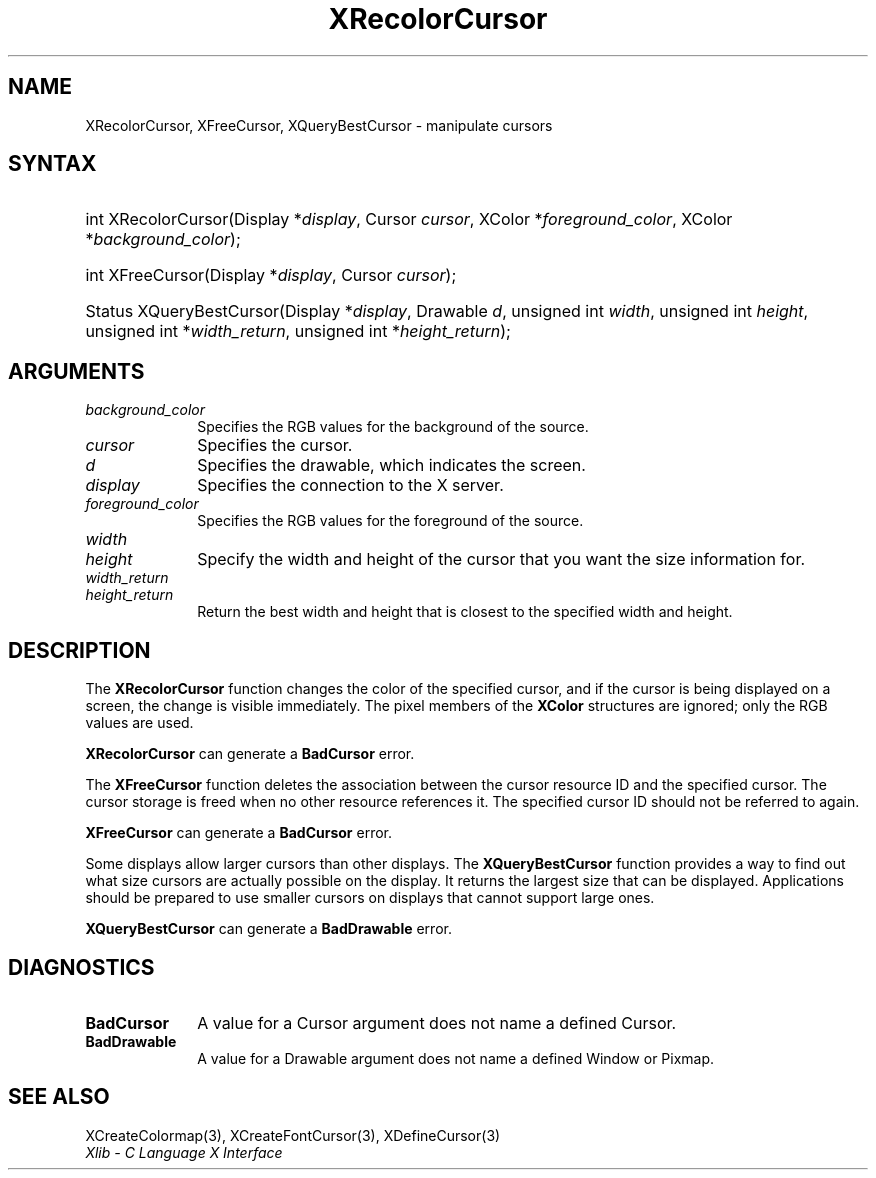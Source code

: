 .\" Copyright \(co 1985, 1986, 1987, 1988, 1989, 1990, 1991, 1994, 1996 X Consortium
.\"
.\" Permission is hereby granted, free of charge, to any person obtaining
.\" a copy of this software and associated documentation files (the
.\" "Software"), to deal in the Software without restriction, including
.\" without limitation the rights to use, copy, modify, merge, publish,
.\" distribute, sublicense, and/or sell copies of the Software, and to
.\" permit persons to whom the Software is furnished to do so, subject to
.\" the following conditions:
.\"
.\" The above copyright notice and this permission notice shall be included
.\" in all copies or substantial portions of the Software.
.\"
.\" THE SOFTWARE IS PROVIDED "AS IS", WITHOUT WARRANTY OF ANY KIND, EXPRESS
.\" OR IMPLIED, INCLUDING BUT NOT LIMITED TO THE WARRANTIES OF
.\" MERCHANTABILITY, FITNESS FOR A PARTICULAR PURPOSE AND NONINFRINGEMENT.
.\" IN NO EVENT SHALL THE X CONSORTIUM BE LIABLE FOR ANY CLAIM, DAMAGES OR
.\" OTHER LIABILITY, WHETHER IN AN ACTION OF CONTRACT, TORT OR OTHERWISE,
.\" ARISING FROM, OUT OF OR IN CONNECTION WITH THE SOFTWARE OR THE USE OR
.\" OTHER DEALINGS IN THE SOFTWARE.
.\"
.\" Except as contained in this notice, the name of the X Consortium shall
.\" not be used in advertising or otherwise to promote the sale, use or
.\" other dealings in this Software without prior written authorization
.\" from the X Consortium.
.\"
.\" Copyright \(co 1985, 1986, 1987, 1988, 1989, 1990, 1991 by
.\" Digital Equipment Corporation
.\"
.\" Portions Copyright \(co 1990, 1991 by
.\" Tektronix, Inc.
.\"
.\" Permission to use, copy, modify and distribute this documentation for
.\" any purpose and without fee is hereby granted, provided that the above
.\" copyright notice appears in all copies and that both that copyright notice
.\" and this permission notice appear in all copies, and that the names of
.\" Digital and Tektronix not be used in in advertising or publicity pertaining
.\" to this documentation without specific, written prior permission.
.\" Digital and Tektronix makes no representations about the suitability
.\" of this documentation for any purpose.
.\" It is provided "as is" without express or implied warranty.
.\"
.\"
.ds xT X Toolkit Intrinsics \- C Language Interface
.ds xW Athena X Widgets \- C Language X Toolkit Interface
.ds xL Xlib \- C Language X Interface
.ds xC Inter-Client Communication Conventions Manual
.TH XRecolorCursor 3 "libX11 1.8.6" "X Version 11" "XLIB FUNCTIONS"
.SH NAME
XRecolorCursor, XFreeCursor, XQueryBestCursor \- manipulate cursors
.SH SYNTAX
.HP
int XRecolorCursor\^(\^Display *\fIdisplay\fP\^, Cursor \fIcursor\fP\^, XColor
*\fIforeground_color\fP\^, XColor *\fIbackground_color\fP\^);
.HP
int XFreeCursor\^(\^Display *\fIdisplay\fP\^, Cursor \fIcursor\fP\^);
.HP
Status XQueryBestCursor\^(\^Display *\fIdisplay\fP\^, Drawable \fId\fP\^,
unsigned int \fIwidth\fP\^, unsigned int \fIheight\fP\^, unsigned int
*\fIwidth_return\fP\^, unsigned int *\fIheight_return\fP\^);
.SH ARGUMENTS
.IP \fIbackground_color\fP 1i
Specifies the RGB values for the background of the source.
.IP \fIcursor\fP 1i
Specifies the cursor.
.IP \fId\fP 1i
Specifies the drawable, which indicates the screen.
.IP \fIdisplay\fP 1i
Specifies the connection to the X server.
.IP \fIforeground_color\fP 1i
Specifies the RGB values for the foreground of the source.
.IP \fIwidth\fP 1i
.br
.ns
.IP \fIheight\fP 1i
Specify the width and height of the cursor that you want the size information for.
.IP \fIwidth_return\fP 1i
.br
.ns
.IP \fIheight_return\fP 1i
Return the best width and height that is closest to the specified width
and height.
.SH DESCRIPTION
The
.B XRecolorCursor
function changes the color of the specified cursor, and
if the cursor is being displayed on a screen,
the change is visible immediately.
The pixel members of the
.B XColor
structures are ignored; only the RGB values are used.
.LP
.B XRecolorCursor
can generate a
.B BadCursor
error.
.LP
The
.B XFreeCursor
function deletes the association between the cursor resource ID
and the specified cursor.
The cursor storage is freed when no other resource references it.
The specified cursor ID should not be referred to again.
.LP
.B XFreeCursor
can generate a
.B BadCursor
error.
.LP
Some displays allow larger cursors than other displays.
The
.B XQueryBestCursor
function provides a way to find out what size cursors are actually
possible on the display.
It returns the largest size that can be displayed.
Applications should be prepared to use smaller cursors on displays that
cannot support large ones.
.LP
.B XQueryBestCursor
can generate a
.B BadDrawable
error.
.SH DIAGNOSTICS
.TP 1i
.B BadCursor
A value for a Cursor argument does not name a defined Cursor.
.TP 1i
.B BadDrawable
A value for a Drawable argument does not name a defined Window or Pixmap.
.SH "SEE ALSO"
XCreateColormap(3),
XCreateFontCursor(3),
XDefineCursor(3)
.br
\fI\*(xL\fP
